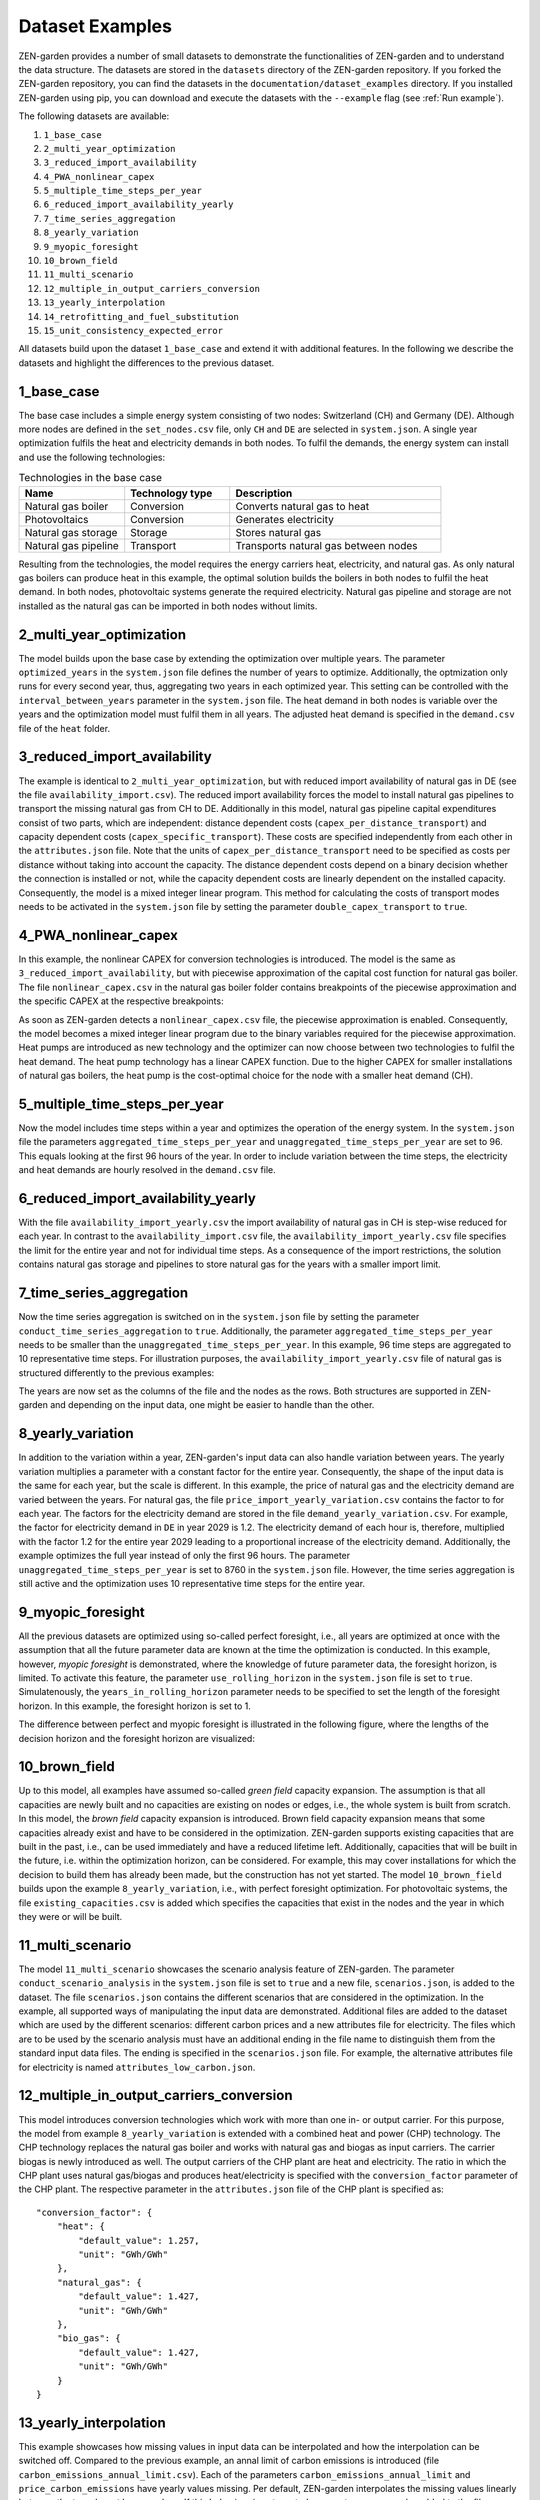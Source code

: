 .. _dataset_examples:
################
Dataset Examples
################
ZEN-garden provides a number of small datasets to demonstrate the functionalities of ZEN-garden and to understand the data structure. The datasets are stored in the ``datasets`` directory of the ZEN-garden repository.
If you forked the ZEN-garden repository, you can find the datasets in the ``documentation/dataset_examples`` directory.
If you installed ZEN-garden using pip, you can download and execute the datasets with the ``--example`` flag (see :ref:`Run example`).

The following datasets are available:

1. ``1_base_case``
2. ``2_multi_year_optimization``
3. ``3_reduced_import_availability``
4. ``4_PWA_nonlinear_capex``
5. ``5_multiple_time_steps_per_year``
6. ``6_reduced_import_availability_yearly``
7. ``7_time_series_aggregation``
8. ``8_yearly_variation``
9. ``9_myopic_foresight``
10. ``10_brown_field``
11. ``11_multi_scenario``
12. ``12_multiple_in_output_carriers_conversion``
13. ``13_yearly_interpolation``
14. ``14_retrofitting_and_fuel_substitution``
15. ``15_unit_consistency_expected_error``

All datasets build upon the dataset ``1_base_case`` and extend it with additional features. In the following we describe the datasets and highlight the differences to the previous dataset.

1_base_case
-------------
The base case includes a simple energy system consisting of two nodes: Switzerland (CH) and Germany (DE). Although more nodes are defined in the ``set_nodes.csv`` file, only ``CH`` and ``DE`` are selected in ``system.json``.
A single year optimization fulfils the heat and electricity demands in both nodes. To fulfil the demands, the energy system can install and use the following technologies:

.. list-table:: Technologies in the base case
   :widths: 25 25 50
   :header-rows: 1

   * - Name
     - Technology type
     - Description
   * - Natural gas boiler
     - Conversion
     - Converts natural gas to heat
   * - Photovoltaics
     - Conversion
     - Generates electricity
   * - Natural gas storage
     - Storage
     - Stores natural gas
   * - Natural gas pipeline
     - Transport
     - Transports natural gas between nodes

Resulting from the technologies, the model requires the energy carriers heat, electricity, and natural gas.
As only natural gas boilers can produce heat in this example, the optimal solution builds the boilers in both nodes to fulfil the heat demand. In both nodes, photovoltaic systems generate the required electricity.
Natural gas pipeline and storage are not installed as the natural gas can be imported in both nodes without limits.

2_multi_year_optimization
---------------------------
The model builds upon the base case by extending the optimization over multiple years. The parameter ``optimized_years`` in the ``system.json`` file defines the number of years to optimize.
Additionally, the optmization only runs for every second year, thus, aggregating two years in each optimized year. This setting can be controlled with the ``interval_between_years`` parameter in the ``system.json`` file.
The heat demand in both nodes is variable over the years and the optimization model must fulfil them in all years. The adjusted heat demand is specified in the ``demand.csv`` file of the ``heat`` folder.

3_reduced_import_availability
-------------------------------
The example is identical to ``2_multi_year_optimization``, but with reduced import availability of natural gas in DE (see the file ``availability_import.csv``).
The reduced import availability forces the model to install natural gas pipelines to transport the missing natural gas from CH to DE.
Additionally in this model, natural gas pipeline capital expenditures consist of two parts, which are independent: distance dependent costs (``capex_per_distance_transport``) and capacity dependent costs (``capex_specific_transport``).
These costs are specified independently from each other in the ``attributes.json`` file. Note that the units of ``capex_per_distance_transport`` need to be specified as costs per distance without taking into account the capacity.
The distance dependent costs depend on a binary decision whether the connection is installed or not, while the capacity dependent costs are linearly dependent on the installed capacity.
Consequently, the model is a mixed integer linear program. This method for calculating the costs of transport modes needs to be activated in the ``system.json`` file by setting the parameter ``double_capex_transport`` to ``true``.

4_PWA_nonlinear_capex
------------------------
In this example, the nonlinear CAPEX for conversion technologies is introduced. The model is the same as ``3_reduced_import_availability``, but with piecewise approximation of the capital cost function for natural gas boiler.
The file ``nonlinear_capex.csv`` in the natural gas boiler folder contains breakpoints of the piecewise approximation and the specific CAPEX at the respective breakpoints:

.. csv-table:: Breakpoints and corresponding CAPEX for the natural gas boiler
    :header-rows: 1
    :file: ../../dataset_examples/4_PWA_nonlinear_capex/set_technologies/set_conversion_technologies/natural_gas_boiler/nonlinear_capex.csv
    :widths: 10 20
    :delim: ,

As soon as ZEN-garden detects a ``nonlinear_capex.csv`` file, the piecewise approximation is enabled. Consequently, the model becomes a mixed integer linear program due to the binary variables required for the piecewise approximation.
Heat pumps are introduced as new technology and the optimizer can now choose between two technologies to fulfil the heat demand. The heat pump technology has a linear CAPEX function.
Due to the higher CAPEX for smaller installations of natural gas boilers, the heat pump is the cost-optimal choice for the node with a smaller heat demand (CH).

5_multiple_time_steps_per_year
--------------------------------
Now the model includes time steps within a year and optimizes the operation of the energy system.
In the ``system.json`` file the parameters ``aggregated_time_steps_per_year`` and ``unaggregated_time_steps_per_year`` are set to 96. This equals looking at the first 96 hours of the year.
In order to include variation between the time steps, the electricity and heat demands are hourly resolved in the ``demand.csv`` file.

6_reduced_import_availability_yearly
--------------------------------------
With the file ``availability_import_yearly.csv`` the import availability of natural gas in CH is step-wise reduced for each year.
In contrast to the ``availability_import.csv`` file, the ``availability_import_yearly.csv`` file specifies the limit for the entire year and not for individual time steps.
As a consequence of the import restrictions, the solution contains natural gas storage and pipelines to store natural gas for the years with a smaller import limit.

7_time_series_aggregation
---------------------------
Now the time series aggregation is switched on in the ``system.json`` file by setting the parameter ``conduct_time_series_aggregation`` to ``true``.
Additionally, the parameter ``aggregated_time_steps_per_year`` needs to be smaller than the ``unaggregated_time_steps_per_year``.
In this example, 96 time steps are aggregated to 10 representative time steps.
For illustration purposes, the ``availability_import_yearly.csv`` file of natural gas is structured differently to the previous examples:

.. csv-table:: Yearly import availability of natural gas in CH
    :header-rows: 1
    :file: ../../dataset_examples/7_time_series_aggregation/set_carriers/natural_gas/availability_import_yearly.csv
    :widths: 15 15 15 15
    :delim: ,

The years are now set as the columns of the file and the nodes as the rows.
Both structures are supported in ZEN-garden and depending on the input data, one might be easier to handle than the other.

8_yearly_variation
---------------------
In addition to the variation within a year, ZEN-garden's input data can also handle variation between years.
The yearly variation multiplies a parameter with a constant factor for the entire year.
Consequently, the shape of the input data is the same for each year, but the scale is different.
In this example, the price of natural gas and the electricity demand are varied between the years.
For natural gas, the file ``price_import_yearly_variation.csv`` contains the factor to for each year.
The factors for the electricity demand are stored in the file ``demand_yearly_variation.csv``.
For example, the factor for electricity demand in ``DE`` in year 2029 is 1.2. The electricity demand of each hour is, therefore, multiplied with the factor 1.2 for the entire year 2029 leading to a proportional increase of the electricity demand.
Additionally, the example optimizes the full year instead of only the first 96 hours. The parameter ``unaggregated_time_steps_per_year`` is set to 8760 in the ``system.json`` file.
However, the time series aggregation is still active and the optimization uses 10 representative time steps for the entire year.

9_myopic_foresight
---------------------
All the previous datasets are optimized using so-called perfect foresight, i.e., all years are optimized at once with the assumption that all the future parameter data are known at the time the optimization is conducted.
In this example, however, `myopic foresight` is demonstrated, where the knowledge of future parameter data, the foresight horizon, is limited.
To activate this feature, the parameter ``use_rolling_horizon`` in the ``system.json`` file is set to ``true``. Simulatenously, the ``years_in_rolling_horizon`` parameter needs to be specified to set the length of the foresight horizon.
In this example, the foresight horizon is set to 1.

The difference between perfect and myopic foresight is illustrated in the following figure, where the lengths of the decision horizon and the foresight horizon are visualized:

.. image:: images/rolling_horizon.png
    :align: center
    :alt: Timeline for the perfect-foresight and myopic-foresight optimization. The timeline for myopic foresight always only considers a subset of years. After one year is optimized, the horizon shifts to the next year.

10_brown_field
----------------
Up to this model, all examples have assumed so-called `green field` capacity expansion. The assumption is that all capacities are newly built and no capacities are existing on nodes or edges, i.e., the whole system is built from scratch.
In this model, the `brown field` capacity expansion is introduced. Brown field capacity expansion means that some capacities already exist and have to be considered in the optimization.
ZEN-garden supports existing capacities that are built in the past, i.e., can be used immediately and have a reduced lifetime left.
Additionally, capacities that will be built in the future, i.e. within the optimization horizon, can be considered. For example, this may cover installations for which the decision to build them has already been made, but the construction has not yet started.
The model ``10_brown_field`` builds upon the example ``8_yearly_variation``, i.e., with perfect foresight optimization.
For photovoltaic systems, the file ``existing_capacities.csv`` is added which specifies the capacities that exist in the nodes and the year in which they were or will be built.

11_multi_scenario
-------------------
The model ``11_multi_scenario`` showcases the scenario analysis feature of ZEN-garden. The parameter ``conduct_scenario_analysis`` in the ``system.json`` file is set to ``true`` and a new file, ``scenarios.json``, is added to the dataset.
The file ``scenarios.json`` contains the different scenarios that are considered in the optimization. In the example, all supported ways of manipulating the input data are demonstrated.
Additional files are added to the dataset which are used by the different scenarios: different carbon prices and a new attributes file for electricity.
The files which are to be used by the scenario analysis must have an additional ending in the file name to distinguish them from the standard input data files. The ending is specified in the ``scenarios.json`` file.
For example, the alternative attributes file for electricity is named ``attributes_low_carbon.json``.

12_multiple_in_output_carriers_conversion
--------------------------------------------
This model introduces conversion technologies which work with more than one in- or output carrier. For this purpose, the model from example ``8_yearly_variation`` is extended with a combined heat and power (CHP) technology.
The CHP technology replaces the natural gas boiler and works with natural gas and biogas as input carriers. The carrier biogas is newly introduced as well.
The output carriers of the CHP plant are heat and electricity. The ratio in which the CHP plant uses natural gas/biogas and produces heat/electricity is specified with the ``conversion_factor`` parameter of the CHP plant.
The respective parameter in the  ``attributes.json`` file of the CHP plant is specified as::

    "conversion_factor": {
        "heat": {
            "default_value": 1.257,
            "unit": "GWh/GWh"
        },
        "natural_gas": {
            "default_value": 1.427,
            "unit": "GWh/GWh"
        },
        "bio_gas": {
            "default_value": 1.427,
            "unit": "GWh/GWh"
        }
    }

13_yearly_interpolation
-----------------------------
This example showcases how missing values in input data can be interpolated and how the interpolation can be switched off.
Compared to the previous example, an annal limit of carbon emissions is introduced (file ``carbon_emissions_annual_limit.csv``).
Each of the parameters ``carbon_emissions_annual_limit`` and ``price_carbon_emissions`` have yearly values missing.
Per default, ZEN-garden interpolates the missing values linearly between the two closest known values.
If this behaviour is not wanted, parameter names can be added to the file ``parameters_interpolation_off.json`` inside the ``energy_system`` folder.
For the parameter names in this file, the interpolation of missing values is switched off.
In this case, the default value from the ``attributes.json``file is used for the missing values.

14_retrofitting_and_fuel_substitution
-----------------------------
In this example, the concept of `retrofit technologies` is introduced. Retrofit technologies are technologies that can be added to existing technologies to change their input or output carriers.
By changing the input carrier of a technology, the model can substitute the fuel originally used by the technology with another fuel.
In this example, the CHP plant can be retrofitted to use e-fuel instead of natural gas. This is done with the newly added technology ``e_fuel_production`` which takes electricity as input and produces natural gas.
Another retrofit technology is the ``carbon_capture`` technology which can be added to the CHP plant to capture the carbon emissions.
It requires electricity as input and produces carbon which is then stored permanents with another added technology: ``carbon_storage``.

Since the retrofit technology can only be added to a specific conversion technology, it requires an additional parameter in the ``attributes.json`` file::

    "retrofit_flow_coupling_factor": {
        "base_technology": "CHP_plant",
        "default_value": 0.18,
        "unit": "kilotons/GWh"
    }

The ``retrofit_flow_coupling_factor`` specifies to which technology the retrofit technology can be added and the coupling factor between the retrofit and the base technology.
The retrofit technologies belong to a new technology set: ``set_retrofitting_technologies``, which must be specified in the ``system.json`` file.
The set retrofitting technologies is a child of the conversion technologies and, therefore, the folder for ``carbon_capture`` and ``e_fuel_production`` must be places inside the folder ``set_conversion_technologies``.
Since ``carbon_capture`` and ``carbon_storage`` require carbon as an input/output carrier, ``carbon`` is included in the dataset.

15_unit_consistency_expected_error
------------------------------------
The example should illustrate the ZEN-garden response in case the input data is faulty. Specifically, ZEN-garden checks whether the units of the input data are consistent between technologies and carriers.
In the example, several units of the carrier ``natural_gas`` and the technology ``natural_gas_pipeline`` are changed from an energy-based unit (GWh) to a mass-based unit (tons).
When running the example, ZEN-garden will raise an error due to the unit inconsistency.
